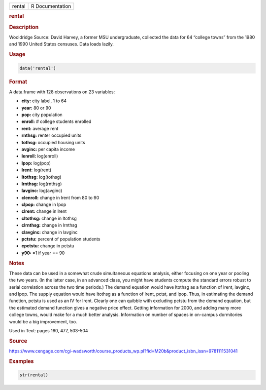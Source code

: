 .. container::

   ====== ===============
   rental R Documentation
   ====== ===============

   .. rubric:: rental
      :name: rental

   .. rubric:: Description
      :name: description

   Wooldridge Source: David Harvey, a former MSU undergraduate,
   collected the data for 64 “college towns” from the 1980 and 1990
   United States censuses. Data loads lazily.

   .. rubric:: Usage
      :name: usage

   .. code:: R

      data('rental')

   .. rubric:: Format
      :name: format

   A data.frame with 128 observations on 23 variables:

   -  **city:** city label, 1 to 64

   -  **year:** 80 or 90

   -  **pop:** city population

   -  **enroll:** # college students enrolled

   -  **rent:** average rent

   -  **rnthsg:** renter occupied units

   -  **tothsg:** occupied housing units

   -  **avginc:** per capita income

   -  **lenroll:** log(enroll)

   -  **lpop:** log(pop)

   -  **lrent:** log(rent)

   -  **ltothsg:** log(tothsg)

   -  **lrnthsg:** log(rnthsg)

   -  **lavginc:** log(avginc)

   -  **clenroll:** change in lrent from 80 to 90

   -  **clpop:** change in lpop

   -  **clrent:** change in lrent

   -  **cltothsg:** change in ltothsg

   -  **clrnthsg:** change in lrnthsg

   -  **clavginc:** change in lavginc

   -  **pctstu:** percent of population students

   -  **cpctstu:** change in pctstu

   -  **y90:** =1 if year == 90

   .. rubric:: Notes
      :name: notes

   These data can be used in a somewhat crude simultaneous equations
   analysis, either focusing on one year or pooling the two years. (In
   the latter case, in an advanced class, you might have students
   compute the standard errors robust to serial correlation across the
   two time periods.) The demand equation would have ltothsg as a
   function of lrent, lavginc, and lpop. The supply equation would have
   ltothsg as a function of lrent, pctst, and lpop. Thus, in estimating
   the demand function, pctstu is used as an IV for lrent. Clearly one
   can quibble with excluding pctstu from the demand equation, but the
   estimated demand function gives a negative price effect. Getting
   information for 2000, and adding many more college towns, would make
   for a much better analysis. Information on number of spaces in
   on-campus dormitories would be a big improvement, too.

   Used in Text: pages 160, 477, 503-504

   .. rubric:: Source
      :name: source

   https://www.cengage.com/cgi-wadsworth/course_products_wp.pl?fid=M20b&product_isbn_issn=9781111531041

   .. rubric:: Examples
      :name: examples

   .. code:: R

       str(rental)
